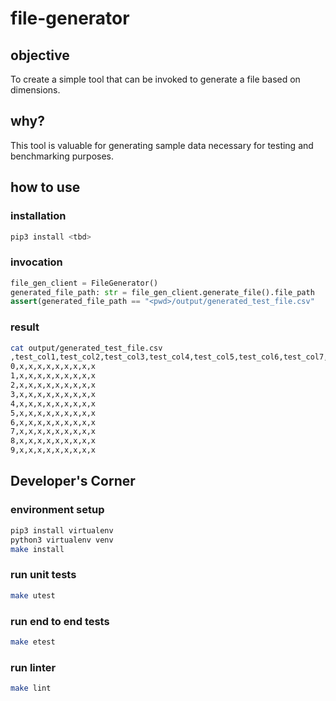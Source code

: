 * file-generator
** objective
   To create a simple tool that can be invoked to generate a file
   based on dimensions.
** why?
   This tool is valuable for generating sample data necessary for
   testing and benchmarking purposes.
** how to use
*** installation
#+begin_src bash
  pip3 install <tbd>
#+end_src
*** invocation
#+begin_src python
  file_gen_client = FileGenerator()
  generated_file_path: str = file_gen_client.generate_file().file_path
  assert(generated_file_path == "<pwd>/output/generated_test_file.csv"
#+end_src
*** result
#+begin_src bash
cat output/generated_test_file.csv
,test_col1,test_col2,test_col3,test_col4,test_col5,test_col6,test_col7,test_col8,test_col9
0,x,x,x,x,x,x,x,x,x
1,x,x,x,x,x,x,x,x,x
2,x,x,x,x,x,x,x,x,x
3,x,x,x,x,x,x,x,x,x
4,x,x,x,x,x,x,x,x,x
5,x,x,x,x,x,x,x,x,x
6,x,x,x,x,x,x,x,x,x
7,x,x,x,x,x,x,x,x,x
8,x,x,x,x,x,x,x,x,x
9,x,x,x,x,x,x,x,x,x
#+end_src

** Developer's Corner
*** environment setup
#+begin_src bash
  pip3 install virtualenv
  python3 virtualenv venv
  make install
#+end_src
*** run unit tests
#+begin_src bash
  make utest
#+end_src
*** run end to end tests
#+begin_src bash
  make etest
#+end_src
*** run linter
#+begin_src bash
  make lint
#+end_src
